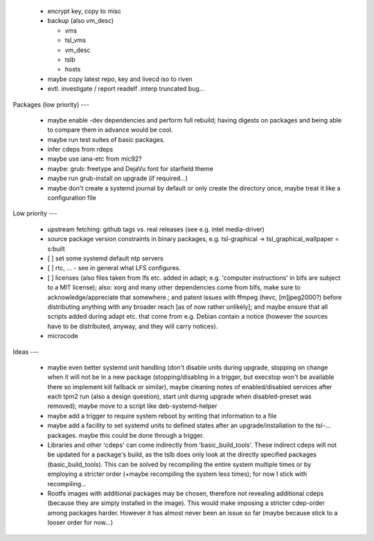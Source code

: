   * encrypt key, copy to misc

  * backup (also vm_desc)

    - vms

    - tsl_vms

    - vm_desc

    - tslb

    - hosts

  * maybe copy latest repo, key and livecd iso to riven


  * evtl. investigate / report readelf .interp truncated bug...


Packages (low priority)
---

  * maybe enable -dev dependencies and perform full rebuild; having digests on
    packages and being able to compare them in advance would be cool.

  * maybe run test suites of basic packages.

  * infer cdeps from rdeps

  * maybe use iana-etc from mic92?

  * maybe: grub: freetype and DejaVu font for starfield theme

  * maybe run grub-install on upgrade (if required...)

  * maybe don't create a systemd journal by default or only create the directory
    once, maybe treat it like a configuration file


Low priority
---

  * upstream fetching: github tags vs. real releases (see e.g. intel
    media-driver)

  * source package version constraints in binary packages, e.g.
    tsl-graphical -> tsl_graphical_wallpaper = s:built

  * [ ] set some systemd default ntp servers

  * [ ] rtc, ... - see in general what LFS configures.

  * [ ] licenses (also files taken from lfs etc. added in adapt; e.g. 'computer
    instructions' in blfs are subject to a MIT license); also: xorg and many
    other  dependencies come from blfs, make sure to acknowledge/appreciate that
    somewhere.; and patent issues with ffmpeg (hevc, [m]jpeg2000?) before
    distributing anything with any broader reach [as of now rather unlikely];
    and maybe ensure that all scripts added during adapt etc. that come from
    e.g.  Debian contain a notice (however the sources have to be distributed,
    anyway, and they will carry notices).

  * microcode

Ideas
---

  * maybe even better systemd unit handling (don't disable units during upgrade,
    stopping on change when it will not be in a new package (stopping/disabling
    in a trigger, but execstop won't be available there so implement kill
    fallback or similar), maybe cleaning notes of enabled/disabled services
    after each tpm2 run (also a design question), start unit during upgrade when
    disabled-preset was removed); maybe move to a script like deb-systemd-helper

  * maybe add a trigger to require system reboot by writing that information to
    a file

  * maybe add a facility to set systemd units to defined states after an
    upgrade/installation to the tsl-... packages. maybe this could be done
    through a trigger.

  * Libraries and other 'cdeps' can come indirectly from 'basic_build_tools'.
    These indirect cdeps will not be updated for a package's build, as the tslb
    does only look at the directly specified packages (basic_build_tools). This
    can be solved by recompiling the entire system multiple times or by
    employing a stricter order (+maybe recompiling the system less times); for
    now I stick with recompiling...

  * Rootfs images with additional packages may be chosen, therefore not
    revealing additional cdeps (because they are simply installed in the image).
    This would make imposing a stricter cdep-order among packages harder.
    However it has almost never been an issue so far (maybe because stick to a
    looser order for now...)
